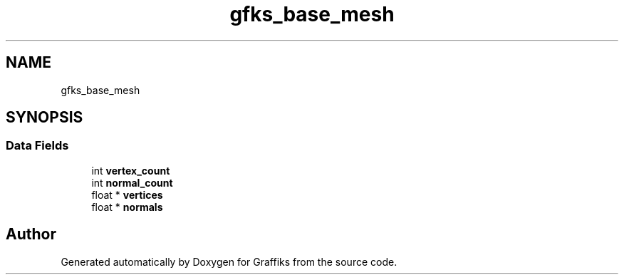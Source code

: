 .TH "gfks_base_mesh" 3 "Thu Dec 5 2019" "Graffiks" \" -*- nroff -*-
.ad l
.nh
.SH NAME
gfks_base_mesh
.SH SYNOPSIS
.br
.PP
.SS "Data Fields"

.in +1c
.ti -1c
.RI "int \fBvertex_count\fP"
.br
.ti -1c
.RI "int \fBnormal_count\fP"
.br
.ti -1c
.RI "float * \fBvertices\fP"
.br
.ti -1c
.RI "float * \fBnormals\fP"
.br
.in -1c

.SH "Author"
.PP 
Generated automatically by Doxygen for Graffiks from the source code\&.
